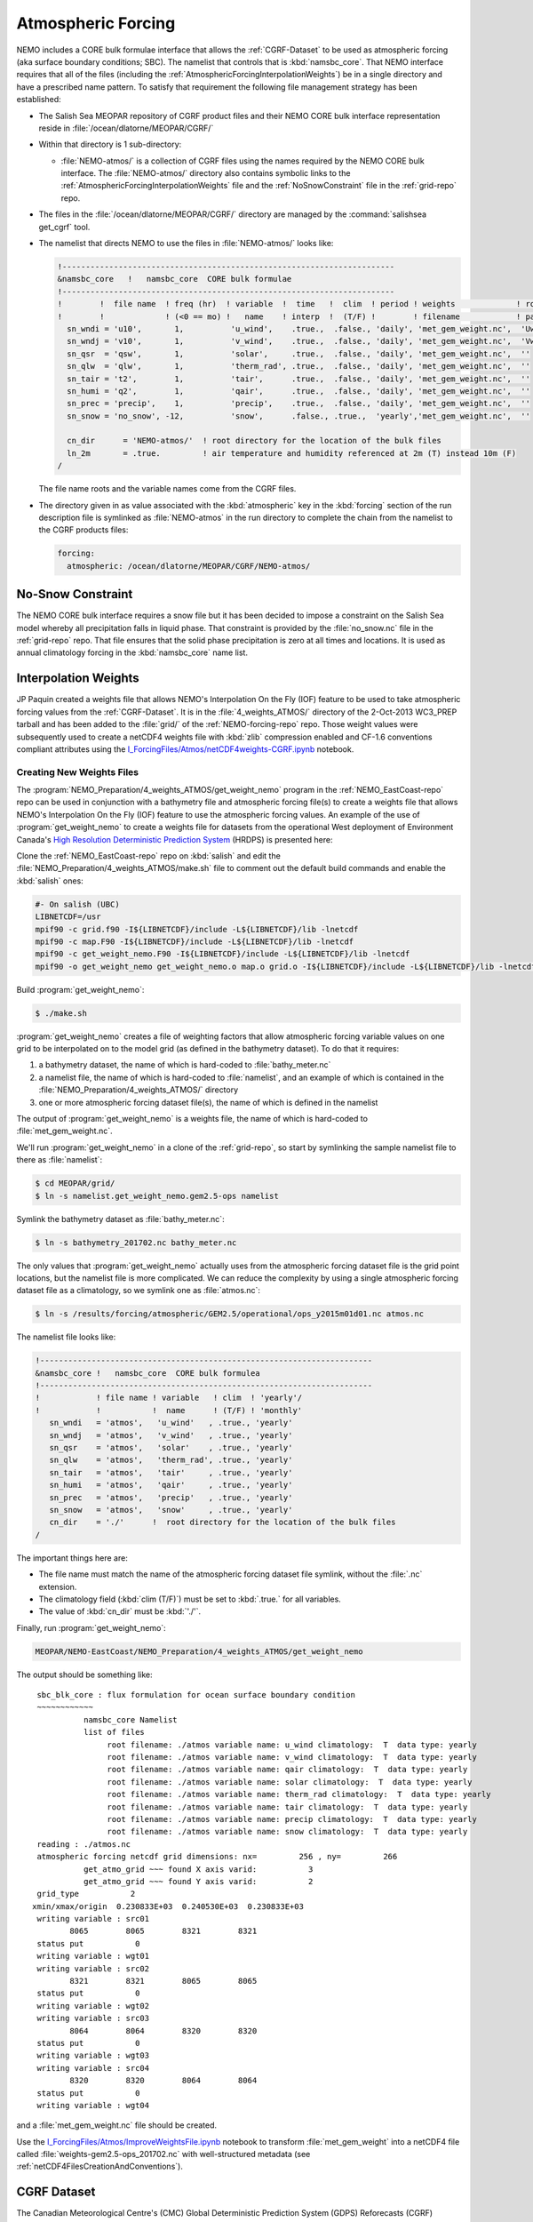 .. _AtmosphericForcing:

*******************
Atmospheric Forcing
*******************

NEMO includes a CORE bulk formulae interface that allows the :ref:`CGRF-Dataset` to be used as atmospheric forcing
(aka surface boundary conditions; SBC).
The namelist that controls that is :kbd:`namsbc_core`.
That NEMO interface requires that all of the files
(including the :ref:`AtmosphericForcingInterpolationWeights`)
be in a single directory and have a prescribed name pattern.
To satisfy that requirement the following file management strategy has been established:

* The Salish Sea MEOPAR repository of CGRF product files and their NEMO CORE bulk interface representation reside in :file:`/ocean/dlatorne/MEOPAR/CGRF/`

* Within that directory is 1 sub-directory:

  * :file:`NEMO-atmos/` is a collection of CGRF files using the names required by the NEMO CORE bulk interface.
    The :file:`NEMO-atmos/` directory also contains symbolic links to the :ref:`AtmosphericForcingInterpolationWeights` file and the :ref:`NoSnowConstraint` file in the :ref:`grid-repo` repo.

* The files in the :file:`/ocean/dlatorne/MEOPAR/CGRF/` directory are managed by the :command:`salishsea get_cgrf` tool.

* The namelist that directs NEMO to use the files in :file:`NEMO-atmos/` looks like:

  .. code-block:: fortran

      !-----------------------------------------------------------------------
      &namsbc_core   !   namsbc_core  CORE bulk formulae
      !-----------------------------------------------------------------------
      !        !  file name  ! freq (hr)  ! variable  !  time   !  clim  ! period ! weights             ! rotation !
      !        !             ! (<0 == mo) !   name    ! interp  !  (T/F) !        ! filename            ! pairing  !
        sn_wndi = 'u10',       1,          'u_wind',    .true.,  .false., 'daily', 'met_gem_weight.nc',  'Uwnd'
        sn_wndj = 'v10',       1,          'v_wind',    .true.,  .false., 'daily', 'met_gem_weight.nc',  'Vwnd'
        sn_qsr  = 'qsw',       1,          'solar',     .true.,  .false., 'daily', 'met_gem_weight.nc',  ''
        sn_qlw  = 'qlw',       1,          'therm_rad', .true.,  .false., 'daily', 'met_gem_weight.nc',  ''
        sn_tair = 't2',        1,          'tair',      .true.,  .false., 'daily', 'met_gem_weight.nc',  ''
        sn_humi = 'q2',        1,          'qair',      .true.,  .false., 'daily', 'met_gem_weight.nc',  ''
        sn_prec = 'precip',    1,          'precip',    .true.,  .false., 'daily', 'met_gem_weight.nc',  ''
        sn_snow = 'no_snow', -12,          'snow',      .false., .true.,  'yearly','met_gem_weight.nc',  ''

        cn_dir      = 'NEMO-atmos/'  ! root directory for the location of the bulk files
        ln_2m       = .true.         ! air temperature and humidity referenced at 2m (T) instead 10m (F)
      /

  The file name roots and the variable names come from the CGRF files.

* The directory given in as value associated with the :kbd:`atmospheric` key in the :kbd:`forcing` section of the run description file is symlinked as :file:`NEMO-atmos` in the run directory to complete the chain from the namelist to the CGRF products files:

  .. code-block:: yaml

      forcing:
        atmospheric: /ocean/dlatorne/MEOPAR/CGRF/NEMO-atmos/


.. _NoSnowConstraint:

No-Snow Constraint
==================

The NEMO CORE bulk interface requires a snow file but it has been decided to impose a constraint on the Salish Sea model whereby all precipitation falls in liquid phase.
That constraint is provided by the :file:`no_snow.nc` file in the :ref:`grid-repo` repo.
That file ensures that the solid phase precipitation is zero at all times and locations.
It is used as annual climatology forcing in the :kbd:`namsbc_core` name list.


.. _AtmosphericForcingInterpolationWeights:

Interpolation Weights
=====================

JP Paquin created a weights file that allows NEMO's Interpolation On the Fly
(IOF)
feature to be used to take atmospheric forcing values from the :ref:`CGRF-Dataset`.
It is in the :file:`4_weights_ATMOS/` directory of the 2-Oct-2013 WC3_PREP tarball and has been added to the :file:`grid/` of the :ref:`NEMO-forcing-repo` repo.
Those weight values were subsequently used to create a netCDF4 weights file with :kbd:`zlib` compression enabled and CF-1.6 conventions compliant attributes using the `I_ForcingFiles/Atmos/netCDF4weights-CGRF.ipynb`_ notebook.

.. _I_ForcingFiles/Atmos/netCDF4weights-CGRF.ipynb: https://nbviewer.org/github/SalishSeaCast/tools/blob/main/I_ForcingFiles/Atmos/netCDF4weights-CGRF.ipynb


Creating New Weights Files
--------------------------

The :program:`NEMO_Preparation/4_weights_ATMOS/get_weight_nemo` program in the
:ref:`NEMO_EastCoast-repo` repo can be used in conjunction with a bathymetry file and atmospheric
forcing file(s) to create a weights file that allows NEMO's Interpolation On the Fly
(IOF)
feature to use the atmospheric forcing values.
An example of the use of :program:`get_weight_nemo` to create a weights file for datasets from the
operational West deployment of Environment Canada's `High Resolution Deterministic Prediction
System`_ (HRDPS) is presented here:

.. _High Resolution Deterministic Prediction System: https://eccc-msc.github.io/open-data/msc-data/nwp_hrdps/readme_hrdps_en/

Clone the :ref:`NEMO_EastCoast-repo` repo on :kbd:`salish` and edit the
:file:`NEMO_Preparation/4_weights_ATMOS/make.sh` file to comment out the default build commands
and enable the :kbd:`salish` ones:

.. code-block:: bash

    #- On salish (UBC)
    LIBNETCDF=/usr
    mpif90 -c grid.f90 -I${LIBNETCDF}/include -L${LIBNETCDF}/lib -lnetcdf
    mpif90 -c map.F90 -I${LIBNETCDF}/include -L${LIBNETCDF}/lib -lnetcdf
    mpif90 -c get_weight_nemo.F90 -I${LIBNETCDF}/include -L${LIBNETCDF}/lib -lnetcdf
    mpif90 -o get_weight_nemo get_weight_nemo.o map.o grid.o -I${LIBNETCDF}/include -L${LIBNETCDF}/lib -lnetcdf -lnetcdff

Build :program:`get_weight_nemo`:

.. code-block:: bash

    $ ./make.sh

:program:`get_weight_nemo` creates a file of weighting factors that allow
atmospheric forcing variable values on one grid to be interpolated on to the model grid
(as defined in the bathymetry dataset).
To do that it requires:

#. a bathymetry dataset,
   the name of which is hard-coded to :file:`bathy_meter.nc`
#. a namelist file,
   the name of which is hard-coded to :file:`namelist`,
   and an example of which is contained in the :file:`NEMO_Preparation/4_weights_ATMOS/` directory
#. one or more atmospheric forcing dataset file(s),
   the name of which is defined in the namelist

The output of :program:`get_weight_nemo` is a weights file,
the name of which is hard-coded to :file:`met_gem_weight.nc`.

We'll run :program:`get_weight_nemo` in a clone of the :ref:`grid-repo`,
so start by symlinking the sample namelist file to there as :file:`namelist`:

.. code-block:: bash

    $ cd MEOPAR/grid/
    $ ln -s namelist.get_weight_nemo.gem2.5-ops namelist

Symlink the bathymetry dataset as :file:`bathy_meter.nc`:

.. code-block:: bash

    $ ln -s bathymetry_201702.nc bathy_meter.nc

The only values that :program:`get_weight_nemo` actually uses from the atmospheric forcing dataset file is the grid point locations,
but the namelist file is more complicated.
We can reduce the complexity by using a single atmospheric forcing dataset file as a climatology,
so we symlink one as :file:`atmos.nc`:

.. code-block:: bash

    $ ln -s /results/forcing/atmospheric/GEM2.5/operational/ops_y2015m01d01.nc atmos.nc

The namelist file looks like:

.. code-block:: fortran

    !-----------------------------------------------------------------------
    &namsbc_core !   namsbc_core  CORE bulk formulea
    !-----------------------------------------------------------------------
    !            ! file name ! variable   ! clim  ! 'yearly'/
    !            !           !  name      ! (T/F) ! 'monthly'
       sn_wndi   = 'atmos',   'u_wind'   , .true., 'yearly'
       sn_wndj   = 'atmos',   'v_wind'   , .true., 'yearly'
       sn_qsr    = 'atmos',   'solar'    , .true., 'yearly'
       sn_qlw    = 'atmos',   'therm_rad', .true., 'yearly'
       sn_tair   = 'atmos',   'tair'     , .true., 'yearly'
       sn_humi   = 'atmos',   'qair'     , .true., 'yearly'
       sn_prec   = 'atmos',   'precip'   , .true., 'yearly'
       sn_snow   = 'atmos',   'snow'     , .true., 'yearly'
       cn_dir    = './'      !  root directory for the location of the bulk files
    /

The important things here are:

* The file name must match the name of the atmospheric forcing dataset file symlink,
  without the :file:`.nc` extension.
* The climatology field (:kbd:`clim (T/F)`) must be set to :kbd:`.true.` for all variables.
* The value of :kbd:`cn_dir` must be :kbd:`'./'`.

Finally,
run :program:`get_weight_nemo`:

.. code-block:: bash

    MEOPAR/NEMO-EastCoast/NEMO_Preparation/4_weights_ATMOS/get_weight_nemo

The output should be something like::

   sbc_blk_core : flux formulation for ocean surface boundary condition
   ~~~~~~~~~~~~
             namsbc_core Namelist
             list of files
                  root filename: ./atmos variable name: u_wind climatology:  T  data type: yearly
                  root filename: ./atmos variable name: v_wind climatology:  T  data type: yearly
                  root filename: ./atmos variable name: qair climatology:  T  data type: yearly
                  root filename: ./atmos variable name: solar climatology:  T  data type: yearly
                  root filename: ./atmos variable name: therm_rad climatology:  T  data type: yearly
                  root filename: ./atmos variable name: tair climatology:  T  data type: yearly
                  root filename: ./atmos variable name: precip climatology:  T  data type: yearly
                  root filename: ./atmos variable name: snow climatology:  T  data type: yearly
   reading : ./atmos.nc
   atmospheric forcing netcdf grid dimensions: nx=         256 , ny=         266
             get_atmo_grid ~~~ found X axis varid:           3
             get_atmo_grid ~~~ found Y axis varid:           2
   grid_type           2
  xmin/xmax/origin  0.230833E+03  0.240530E+03  0.230833E+03
   writing variable : src01
          8065        8065        8321        8321
   status put           0
   writing variable : wgt01
   writing variable : src02
          8321        8321        8065        8065
   status put           0
   writing variable : wgt02
   writing variable : src03
          8064        8064        8320        8320
   status put           0
   writing variable : wgt03
   writing variable : src04
          8320        8320        8064        8064
   status put           0
   writing variable : wgt04

and a :file:`met_gem_weight.nc` file should be created.

Use the `I_ForcingFiles/Atmos/ImproveWeightsFile.ipynb`_ notebook to transform
:file:`met_gem_weight` into a netCDF4 file called
:file:`weights-gem2.5-ops_201702.nc` with well-structured metadata
(see :ref:`netCDF4FilesCreationAndConventions`).

.. _I_ForcingFiles/Atmos/ImproveWeightsFile.ipynb: https://nbviewer.org/github/SalishSeaCast/tools/blob/main/I_ForcingFiles/Atmos/ImproveWeightsFile.ipynb


.. _CGRF-Dataset:

CGRF Dataset
============

The Canadian Meteorological Centre's
(CMC)
Global Deterministic Prediction System
(GDPS)
Reforecasts
(CGRF)
dataset is a relatively high-resolution forcing dataset for ocean models [Smith_etal2013]_.
The dataset is hosted on an :program:`rsync` server at :kbd:`goapp.ocean.dal.ca`.
User id and password credentials are required to access it.

At the command line you can explore the dataset with commands like:

.. code-block:: bash

    rsync <userid>@goapp.ocean.dal.ca::canadian_GDPS_reforecasts_v1/2002/2002091500
    Password:
    dr-xr-xr-x        4096 2012/06/14 06:59:22 2002091500

and

.. code-block:: bash

    rsync <userid>@goapp.ocean.dal.ca::canadian_GDPS_reforecasts_v1/2002/2002091500/
    Password:
    dr-xr-xr-x        4096 2012/06/14 06:59:22 .
    -r-xr-xr-x     8844469 2011/06/06 07:46:01 2002091500_precip.nc.gz
    -r-xr-xr-x    27045976 2011/01/14 21:37:09 2002091500_q2.nc.gz
    -r-xr-xr-x    20960161 2011/01/14 21:37:26 2002091500_qlw.nc.gz
    -r-xr-xr-x    10451631 2011/01/14 21:37:34 2002091500_qsw.nc.gz
    -r-xr-xr-x    11655341 2011/01/14 21:37:37 2002091500_slp.nc.gz
    -r-xr-xr-x    27080056 2011/01/14 21:37:15 2002091500_t2.nc.gz
    -r-xr-xr-x    37703920 2011/01/14 21:37:04 2002091500_u10.nc.gz
    -r-xr-xr-x    37641390 2011/01/14 21:37:05 2002091500_v10.nc.gz

Note that the trailing slash causes the contents of a directory to be accessed while its absence refers to the directory itself.

To make a local copy of files use the :kbd:`-rltv` options and provide a destination directory
(which will be created if it doesn't already exist):

.. code-block:: bash

    rsync -rltv <userid>@goapp.ocean.dal.ca::canadian_GDPS_reforecasts_v1/2002/2002091500/ 2002-09-15/
    Password:
    receiving incremental file list
    ./
    2002091500_precip.nc.gz
    2002091500_q2.nc.gz
    2002091500_qlw.nc.gz
    2002091500_qsw.nc.gz
    2002091500_slp.nc.gz
    2002091500_t2.nc.gz
    2002091500_u10.nc.gz
    2002091500_v10.nc.gz

    sent 234 bytes  received 181405678 bytes  6596578.62 bytes/sec
    total size is 181382944  speedup is 1.00

The local files are created with :kbd:`555` permissions.
Make them user and group writable so that they can be decompressed,
and non-executable with:

.. code-block:: bash

    chmod 664 2002-09-15/*

The :command:`salishsea get_cgrf` tool automates this process.


.. _Pressure-Correction:

Pressure Correction
====================

The CGRF atmospheric model uses a terrain following vertical coordinate system which means that the lowest grid cells are not at sea level in mountainous regions such as those surrounding the Salish Sea.
As such, we have developed an algorithm to adjust CGRF pressure files to sea level.
First, the altitude of each grid cell is computed since this is not given in the CGRF output.
Given the of an air parcel, we can approximate its height :math:`z_1` above sea level using the following formula [Holton1992]_:

.. math::
   p_s = p_1\left(\gamma\frac{z_1}{T_1} +1 \right)^\frac{g}{\gamma R}

where :math:`g` is the acceleration due to gravity, :math:`R` is the ideal gas constant, and :math:`\gamma` is the temperature lapse rate of the atmosphere (0.0098 degrees/m).

To arrive at this formula we have made a few assumptions:

1. The atmosphere is in hydrostatic equilibrium: :math:`\frac{d p}{d z} = -\rho g`
2. The atmosphere is an ideal gas: :math:`p = \rho R T`
3. The temperature of the atmosphere decreases with height at a constant rate: :math:`\frac{dT}{dz} = -\gamma`

The altitude of each grid cell is stored in a file :file:`altitude_CGRF.nc` in the :file:`tools/I_ForcingFiles/Atmos` repository.

Ths sea level pressure calculation is performed in :file:`nc_tools.generate_pressure_file`, which is used in :command:`salishsea get_cgrf` to correct pressure files on download.
Corrected pressure files are named :file:`slp_corr_y0000m00d00.nc`.
See the `tools docs`_ for details on :file:`nc_tools.generate_pressure_file` method.

.. _tools docs: https://salishsea-meopar-tools.readthedocs.io/en/latest/SalishSeaTools/api.html#salishsea_tools.nc_tools.generate_pressure_file

.. note::

   :command:`salishsea get_cgrf` requires a link to :file:`altitude_CGRF.nc` in :file:`/NEMO-atmos/`.


.. [Smith_etal2013] Smith, G. C., Roy, F., Mann, P., Dupont, F., Brasnett, B., Lemieux, J.-F., Laroche, S. and Bélair, S. (2013), A new atmospheric dataset for forcing ice–ocean models: Evaluation of reforecasts using the Canadian global deterministic prediction system. Q.J.R. Meteorol. Soc. `https://dx.doi.org/10.1002/qj.2194`_

.. _https://dx.doi.org/10.1002/qj.2194: https://onlinelibrary.wiley.com/doi/10.1002/qj.2194

.. [Holton1992] Holton, J., An introduction to dynamic meteorology 3rd edition (Acadmeic Press: 1992)
